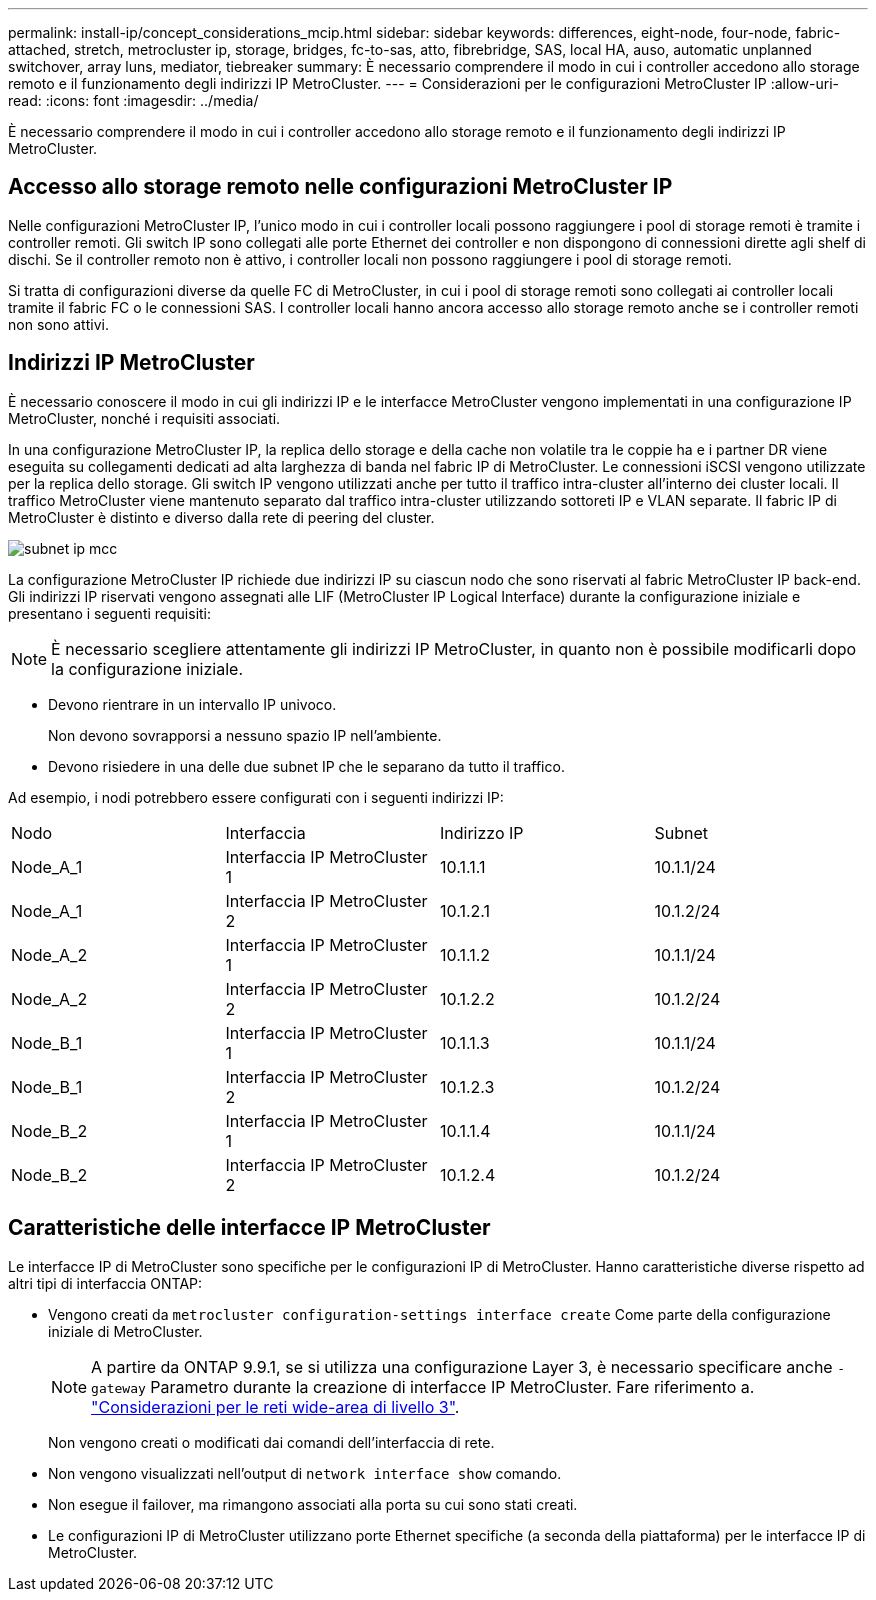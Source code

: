 ---
permalink: install-ip/concept_considerations_mcip.html 
sidebar: sidebar 
keywords: differences, eight-node, four-node, fabric-attached, stretch, metrocluster ip, storage, bridges, fc-to-sas, atto, fibrebridge, SAS, local HA, auso, automatic unplanned switchover, array luns, mediator, tiebreaker 
summary: È necessario comprendere il modo in cui i controller accedono allo storage remoto e il funzionamento degli indirizzi IP MetroCluster. 
---
= Considerazioni per le configurazioni MetroCluster IP
:allow-uri-read: 
:icons: font
:imagesdir: ../media/


[role="lead"]
È necessario comprendere il modo in cui i controller accedono allo storage remoto e il funzionamento degli indirizzi IP MetroCluster.



== Accesso allo storage remoto nelle configurazioni MetroCluster IP

Nelle configurazioni MetroCluster IP, l'unico modo in cui i controller locali possono raggiungere i pool di storage remoti è tramite i controller remoti. Gli switch IP sono collegati alle porte Ethernet dei controller e non dispongono di connessioni dirette agli shelf di dischi. Se il controller remoto non è attivo, i controller locali non possono raggiungere i pool di storage remoti.

Si tratta di configurazioni diverse da quelle FC di MetroCluster, in cui i pool di storage remoti sono collegati ai controller locali tramite il fabric FC o le connessioni SAS. I controller locali hanno ancora accesso allo storage remoto anche se i controller remoti non sono attivi.



== Indirizzi IP MetroCluster

È necessario conoscere il modo in cui gli indirizzi IP e le interfacce MetroCluster vengono implementati in una configurazione IP MetroCluster, nonché i requisiti associati.

In una configurazione MetroCluster IP, la replica dello storage e della cache non volatile tra le coppie ha e i partner DR viene eseguita su collegamenti dedicati ad alta larghezza di banda nel fabric IP di MetroCluster. Le connessioni iSCSI vengono utilizzate per la replica dello storage. Gli switch IP vengono utilizzati anche per tutto il traffico intra-cluster all'interno dei cluster locali. Il traffico MetroCluster viene mantenuto separato dal traffico intra-cluster utilizzando sottoreti IP e VLAN separate. Il fabric IP di MetroCluster è distinto e diverso dalla rete di peering del cluster.

image::../media/mcc_ip_ip_subnets.gif[subnet ip mcc]

La configurazione MetroCluster IP richiede due indirizzi IP su ciascun nodo che sono riservati al fabric MetroCluster IP back-end. Gli indirizzi IP riservati vengono assegnati alle LIF (MetroCluster IP Logical Interface) durante la configurazione iniziale e presentano i seguenti requisiti:


NOTE: È necessario scegliere attentamente gli indirizzi IP MetroCluster, in quanto non è possibile modificarli dopo la configurazione iniziale.

* Devono rientrare in un intervallo IP univoco.
+
Non devono sovrapporsi a nessuno spazio IP nell'ambiente.

* Devono risiedere in una delle due subnet IP che le separano da tutto il traffico.


Ad esempio, i nodi potrebbero essere configurati con i seguenti indirizzi IP:

|===


| Nodo | Interfaccia | Indirizzo IP | Subnet 


 a| 
Node_A_1
 a| 
Interfaccia IP MetroCluster 1
 a| 
10.1.1.1
 a| 
10.1.1/24



 a| 
Node_A_1
 a| 
Interfaccia IP MetroCluster 2
 a| 
10.1.2.1
 a| 
10.1.2/24



 a| 
Node_A_2
 a| 
Interfaccia IP MetroCluster 1
 a| 
10.1.1.2
 a| 
10.1.1/24



 a| 
Node_A_2
 a| 
Interfaccia IP MetroCluster 2
 a| 
10.1.2.2
 a| 
10.1.2/24



 a| 
Node_B_1
 a| 
Interfaccia IP MetroCluster 1
 a| 
10.1.1.3
 a| 
10.1.1/24



 a| 
Node_B_1
 a| 
Interfaccia IP MetroCluster 2
 a| 
10.1.2.3
 a| 
10.1.2/24



 a| 
Node_B_2
 a| 
Interfaccia IP MetroCluster 1
 a| 
10.1.1.4
 a| 
10.1.1/24



 a| 
Node_B_2
 a| 
Interfaccia IP MetroCluster 2
 a| 
10.1.2.4
 a| 
10.1.2/24

|===


== Caratteristiche delle interfacce IP MetroCluster

Le interfacce IP di MetroCluster sono specifiche per le configurazioni IP di MetroCluster. Hanno caratteristiche diverse rispetto ad altri tipi di interfaccia ONTAP:

* Vengono creati da `metrocluster configuration-settings interface create` Come parte della configurazione iniziale di MetroCluster.
+

NOTE: A partire da ONTAP 9.9.1, se si utilizza una configurazione Layer 3, è necessario specificare anche `-gateway` Parametro durante la creazione di interfacce IP MetroCluster. Fare riferimento a. link:../install-ip/concept_considerations_layer_3.html["Considerazioni per le reti wide-area di livello 3"].

+
Non vengono creati o modificati dai comandi dell'interfaccia di rete.

* Non vengono visualizzati nell'output di `network interface show` comando.
* Non esegue il failover, ma rimangono associati alla porta su cui sono stati creati.
* Le configurazioni IP di MetroCluster utilizzano porte Ethernet specifiche (a seconda della piattaforma) per le interfacce IP di MetroCluster.

